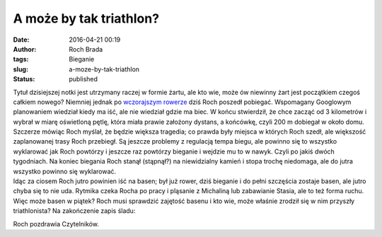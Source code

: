 A może by tak triathlon?
########################
:date: 2016-04-21 00:19
:author: Roch Brada
:tags: Bieganie
:slug: a-moze-by-tak-triathlon
:status: published

| Tytuł dzisiejszej notki jest utrzymany raczej w formie żartu, ale kto wie, może ów niewinny żart jest początkiem czegoś całkiem nowego? Niemniej jednak po `wczorajszym rowerze <https://gusioo.blogspot.com/2016/04/rozgrzewka-bo-zimno-byo.html>`__ dziś Roch poszedł pobiegać. Wspomagany Googlowym planowaniem wiedział kiedy ma iść, ale nie wiedział gdzie ma biec. W końcu stwierdził, że chce zacząć od 3 kilometrów i wybrał w miarę oświetloną pętlę, która miała prawie założony dystans, a końcówkę, czyli 200 m dobiegał w około domu.
| Szczerze mówiąc Roch myślał, że będzie większa tragedia; co prawda były miejsca w których Roch szedł, ale większość zaplanowanej trasy Roch przebiegł. Są jeszcze problemy z regulacją tempa biegu, ale powinno się to wszystko wyklarować jak Roch powtórzy i jeszcze raz powtórzy bieganie i wejdzie mu to w nawyk. Czyli po jakiś dwóch tygodniach. Na koniec biegania Roch stanął (stąpnął?) na niewidzialny kamień i stopa trochę niedomaga, ale do jutra wszystko powinno się wyklarować.
| Idąc za ciosem Roch jutro powinien iść na basen; był już rower, dziś bieganie i do pełni szczęścia zostaje basen, ale jutro chyba się to nie uda. Rytmika czeka Rocha po pracy i pląsanie z Michaliną lub zabawianie Stasia, ale to też forma ruchu. Więc może basen w piątek? Roch musi sprawdzić zajętość basenu i kto wie, może właśnie zrodził się w nim przyszły triathlonista? Na zakończenie zapis śladu:

.. raw:: html

   <div style="text-align: center;">

.. raw:: html

   <iframe allowtransparency="true" frameborder="0" height="405" scrolling="no" src="https://www.strava.com/activities/551689388/embed/859a27eb6e7e8473233ccfb5c07a90c971a9ce0e" width="590">

.. raw:: html

   </iframe>

.. raw:: html

   </div>

Roch pozdrawia Czytelników.

.. raw:: html

   </p>
